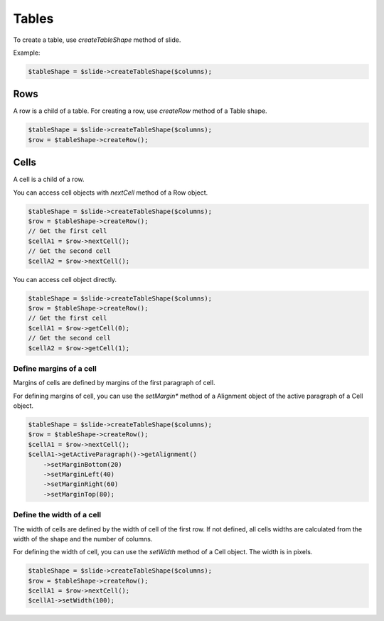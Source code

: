 .. _shapes_table:

Tables
======

To create a table, use `createTableShape` method of slide.

Example:

.. code-block:: php

	$tableShape = $slide->createTableShape($columns);

Rows
-------

A row is a child of a table. For creating a row, use `createRow` method of a Table shape.

.. code-block:: php

	$tableShape = $slide->createTableShape($columns);
	$row = $tableShape->createRow();
	
Cells
-------
A cell is a child of a row.

You can access cell objects with `nextCell` method of a Row object.

.. code-block:: php

	$tableShape = $slide->createTableShape($columns);
	$row = $tableShape->createRow();
	// Get the first cell
	$cellA1 = $row->nextCell();
	// Get the second cell
	$cellA2 = $row->nextCell();
	
You can access cell object directly.

.. code-block:: php

	$tableShape = $slide->createTableShape($columns);
	$row = $tableShape->createRow();
	// Get the first cell
	$cellA1 = $row->getCell(0);
	// Get the second cell
	$cellA2 = $row->getCell(1);


Define margins of a cell
~~~~~~~~~~~~~~~~~~~~~~~~
Margins of cells are defined by margins of the first paragraph of cell.

For defining margins of cell, you can use the `setMargin*` method of a Alignment object of the active paragraph of a Cell object.

.. code-block:: php

	$tableShape = $slide->createTableShape($columns);
	$row = $tableShape->createRow();
	$cellA1 = $row->nextCell();
	$cellA1->getActiveParagraph()->getAlignment()
	    ->setMarginBottom(20)
	    ->setMarginLeft(40)
	    ->setMarginRight(60)
	    ->setMarginTop(80);


Define the width of a cell
~~~~~~~~~~~~~~~~~~~~~~~~~~
The width of cells are defined by the width of cell of the first row.
If not defined, all cells widths are calculated from the width of the shape and the number of columns.

For defining the width of cell, you can use the `setWidth` method of a Cell object. 
The width is in pixels.

.. code-block:: php

	$tableShape = $slide->createTableShape($columns);
	$row = $tableShape->createRow();
	$cellA1 = $row->nextCell();
	$cellA1->setWidth(100);
